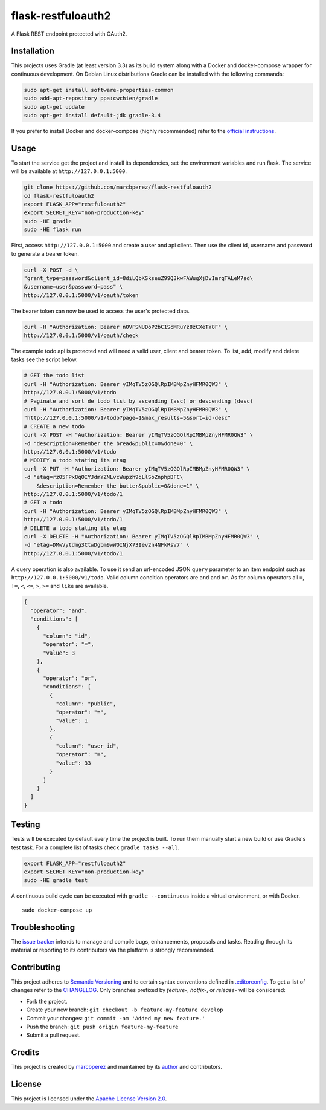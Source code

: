 flask-restfuloauth2
===================

A Flask REST endpoint protected with OAuth2.

Installation
------------

This projects uses Gradle (at least version 3.3) as its build system
along with a Docker and docker-compose wrapper for continuous
development. On Debian Linux distributions Gradle can be installed with
the following commands:

.. code:: bash

    sudo apt-get install software-properties-common
    sudo add-apt-repository ppa:cwchien/gradle
    sudo apt-get update
    sudo apt-get install default-jdk gradle-3.4

If you prefer to install Docker and docker-compose (highly recommended)
refer to the `official
instructions <https://docs.docker.com/compose/install/>`__.

Usage
-----

To start the service get the project and install its dependencies, set
the environment variables and run flask. The service will be available
at ``http://127.0.0.1:5000``.

.. code:: bash

    git clone https://github.com/marcbperez/flask-restfuloauth2
    cd flask-restfuloauth2
    export FLASK_APP="restfuloauth2"
    export SECRET_KEY="non-production-key"
    sudo -HE gradle
    sudo -HE flask run

First, access ``http://127.0.0.1:5000`` and create a user and api
client. Then use the client id, username and password to generate a
bearer token.

.. code:: bash

    curl -X POST -d \
    "grant_type=password&client_id=8diLQbKSkseuZ99Q3kwFAWugXjDvImrqTALeM7sd\
    &username=user&password=pass" \
    http://127.0.0.1:5000/v1/oauth/token

The bearer token can now be used to access the user's protected data.

.. code:: bash

    curl -H "Authorization: Bearer nOVFSNUDoP2bC1ScMRuYz8zCXeTY8F" \
    http://127.0.0.1:5000/v1/oauth/check

The example todo api is protected and will need a valid user, client and
bearer token. To list, add, modify and delete tasks see the script
below.

.. code:: bash

    # GET the todo list
    curl -H "Authorization: Bearer yIMqTV5zOGQlRpIMBMpZnyHFMR0QW3" \
    http://127.0.0.1:5000/v1/todo
    # Paginate and sort de todo list by ascending (asc) or descending (desc)
    curl -H "Authorization: Bearer yIMqTV5zOGQlRpIMBMpZnyHFMR0QW3" \
    "http://127.0.0.1:5000/v1/todo?page=1&max_results=5&sort=id-desc"
    # CREATE a new todo
    curl -X POST -H "Authorization: Bearer yIMqTV5zOGQlRpIMBMpZnyHFMR0QW3" \
    -d "description=Remember the bread&public=0&done=0" \
    http://127.0.0.1:5000/v1/todo
    # MODIFY a todo stating its etag
    curl -X PUT -H "Authorization: Bearer yIMqTV5zOGQlRpIMBMpZnyHFMR0QW3" \
    -d "etag=rz05FPx8qOIYJdmYZNLvcWupzh9qLlSoZnphpBFC\
        &description=Remember the butter&public=0&done=1" \
    http://127.0.0.1:5000/v1/todo/1
    # GET a todo
    curl -H "Authorization: Bearer yIMqTV5zOGQlRpIMBMpZnyHFMR0QW3" \
    http://127.0.0.1:5000/v1/todo/1
    # DELETE a todo stating its etag
    curl -X DELETE -H "Authorization: Bearer yIMqTV5zOGQlRpIMBMpZnyHFMR0QW3" \
    -d "etag=DMwVytdmg3CtwDgbm9wWOINjX73Iev2n4NFkRsV7" \
    http://127.0.0.1:5000/v1/todo/1

A query operation is also available. To use it send an url-encoded JSON
``query`` parameter to an item endpoint such as
``http://127.0.0.1:5000/v1/todo``. Valid column condition operators are
``and`` and ``or``. As for column operators all ``=``, ``!=``, ``<``,
``<=``, ``>``, ``>=`` and ``like`` are available.

.. code:: json

    {
      "operator": "and",
      "conditions": [
        {
          "column": "id",
          "operator": "=",
          "value": 3
        },
        {
          "operator": "or",
          "conditions": [
            {
              "column": "public",
              "operator": "=",
              "value": 1
            },
            {
              "column": "user_id",
              "operator": "=",
              "value": 33
            }
          ]
        }
      ]
    }

Testing
-------

Tests will be executed by default every time the project is built. To
run them manually start a new build or use Gradle's test task. For a
complete list of tasks check ``gradle tasks --all``.

.. code:: bash

    export FLASK_APP="restfuloauth2"
    export SECRET_KEY="non-production-key"
    sudo -HE gradle test

A continuous build cycle can be executed with ``gradle --continuous``
inside a virtual environment, or with Docker.

::

    sudo docker-compose up

Troubleshooting
---------------

The `issue
tracker <https://github.com/marcbperez/flask-restfuloauth2/issues>`__ intends
to manage and compile bugs, enhancements, proposals and tasks. Reading
through its material or reporting to its contributors via the platform
is strongly recommended.

Contributing
------------

This project adheres to `Semantic Versioning <http://semver.org>`__ and
to certain syntax conventions defined in
`.editorconfig <.editorconfig>`__. To get a list of changes refer to the
`CHANGELOG <CHANGELOG.md>`__. Only branches prefixed by *feature-*,
*hotfix-*, or *release-* will be considered:

-  Fork the project.
-  Create your new branch:
   ``git checkout -b feature-my-feature develop``
-  Commit your changes: ``git commit -am 'Added my new feature.'``
-  Push the branch: ``git push origin feature-my-feature``
-  Submit a pull request.

Credits
-------

This project is created by `marcbperez <https://marcbperez.github.io>`__ and
maintained by its `author <https://marcbperez.github.io>`__ and contributors.

License
-------

This project is licensed under the `Apache License Version
2.0 <LICENSE>`__.
